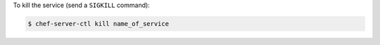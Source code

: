 .. This is an included how-to. 


To kill the service (send a ``SIGKILL`` command):

.. code-block:: bash

   $ chef-server-ctl kill name_of_service